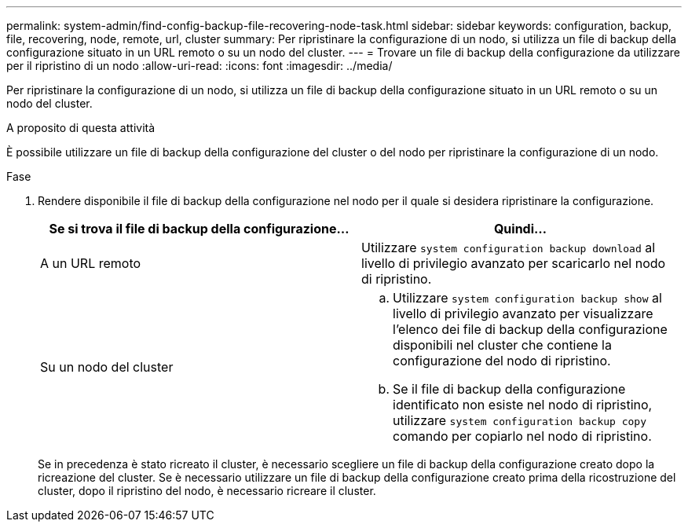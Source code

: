 ---
permalink: system-admin/find-config-backup-file-recovering-node-task.html 
sidebar: sidebar 
keywords: configuration, backup, file, recovering, node, remote, url, cluster 
summary: Per ripristinare la configurazione di un nodo, si utilizza un file di backup della configurazione situato in un URL remoto o su un nodo del cluster. 
---
= Trovare un file di backup della configurazione da utilizzare per il ripristino di un nodo
:allow-uri-read: 
:icons: font
:imagesdir: ../media/


[role="lead"]
Per ripristinare la configurazione di un nodo, si utilizza un file di backup della configurazione situato in un URL remoto o su un nodo del cluster.

.A proposito di questa attività
È possibile utilizzare un file di backup della configurazione del cluster o del nodo per ripristinare la configurazione di un nodo.

.Fase
. Rendere disponibile il file di backup della configurazione nel nodo per il quale si desidera ripristinare la configurazione.
+
|===
| Se si trova il file di backup della configurazione... | Quindi... 


 a| 
A un URL remoto
 a| 
Utilizzare `system configuration backup download` al livello di privilegio avanzato per scaricarlo nel nodo di ripristino.



 a| 
Su un nodo del cluster
 a| 
.. Utilizzare `system configuration backup show` al livello di privilegio avanzato per visualizzare l'elenco dei file di backup della configurazione disponibili nel cluster che contiene la configurazione del nodo di ripristino.
.. Se il file di backup della configurazione identificato non esiste nel nodo di ripristino, utilizzare `system configuration backup copy` comando per copiarlo nel nodo di ripristino.


|===
+
Se in precedenza è stato ricreato il cluster, è necessario scegliere un file di backup della configurazione creato dopo la ricreazione del cluster. Se è necessario utilizzare un file di backup della configurazione creato prima della ricostruzione del cluster, dopo il ripristino del nodo, è necessario ricreare il cluster.


